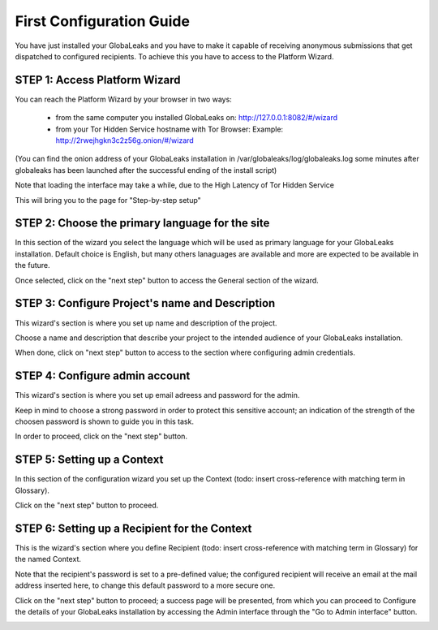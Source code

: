 =========================
First Configuration Guide
=========================

You have just installed your GlobaLeaks and you have to make it capable of receiving anonymous submissions that get dispatched to configured recipients. To achieve this you have to access to the Platform Wizard.


STEP 1: Access Platform Wizard
-------------------------------

You can reach the Platform Wizard by your browser in two ways:


  - from the same computer you installed GlobaLeaks on: http://127.0.0.1:8082/#/wizard

  - from your Tor Hidden Service hostname with Tor Browser: Example: http://2rwejhgkn3c2z56g.onion/#/wizard


(You can find the onion address of your GlobaLeaks installation in /var/globaleaks/log/globaleaks.log some minutes after globaleaks has been launched after the successful ending of the install script)

Note that loading the interface may take a while, due to the High Latency of Tor Hidden Service


This will bring you to the page for "Step-by-step setup"


.. image:: wizard0.png


STEP 2: Choose the primary language for the site
------------------------------------------------

In this section of the wizard you select the language which will be used as primary language for your GlobaLeaks installation.
Default choice is English, but many others lanaguages are available and more are expected to be available in the future.


.. image:: wizard1.png


Once selected, click on the "next step" button to access the General section of the wizard.


STEP 3: Configure Project's name and Description
------------------------------------------------

This wizard's section is where you set up name and description of the project. 


.. image:: wizard2.png


Choose a name and description that describe your project to the intended audience of your GlobaLeaks installation.

When done, click on "next step" button to access to the section where configuring admin credentials.


STEP 4: Configure admin account
-------------------------------

This wizard's section is where you set up email adreess and password for the admin.

Keep in mind to choose a strong password in order to protect this sensitive account; an indication of the strength of the choosen password is shown to guide you in this task.


.. image:: wizard3.png


In order to proceed, click on the "next step" button.


STEP 5: Setting up a Context
-----------------------------

In this section of the configuration wizard you set up the Context (todo: insert cross-reference with matching term in Glossary).


.. image:: wizard4.png


Click on the "next step" button to proceed.


STEP 6: Setting up a Recipient for the Context
-----------------------------------------------

This is the wizard's section where you define Recipient (todo: insert cross-reference with matching term in Glossary) for the named Context.


.. image:: wizard5.png


Note that the recipient's password is set to a pre-defined value; the configured recipient will receive an email at the mail address inserted here, to change this default password to a more secure one.

Click on the "next step" button to proceed; a success page will be presented, from which you can proceed to Configure the details of your GlobaLeaks installation by accessing the Admin interface through the "Go to Admin interface" button.

.. image:: wizard6.png


